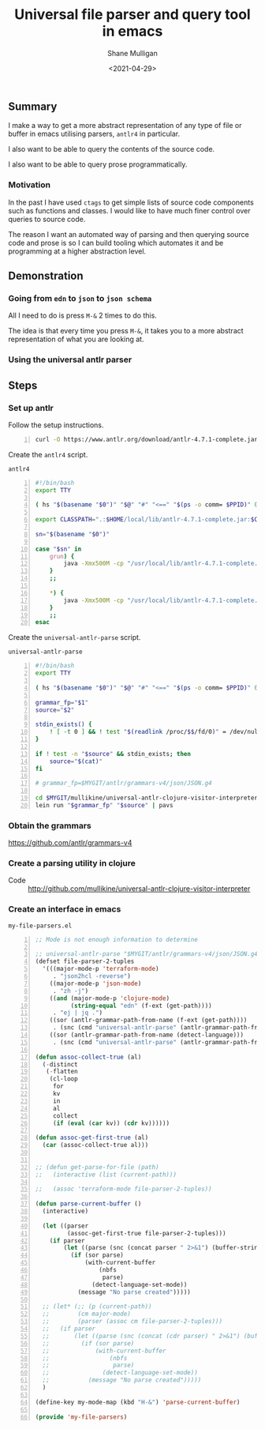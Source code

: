 #+LATEX_HEADER: \usepackage[margin=0.5in]{geometry}
#+OPTIONS: toc:nil

#+HUGO_BASE_DIR: /home/shane/var/smulliga/source/git/semiosis/semiosis-hugo
#+HUGO_SECTION: ./posts

#+TITLE: Universal file parser and query tool in emacs
#+DATE: <2021-04-29>
#+AUTHOR: Shane Mulligan
#+KEYWORDS: antlr emacs

** Summary
I make a way to get a more abstract
representation of any type of file or buffer in emacs
utilising parsers, =antlr4= in particular.

I also want to be able to query the contents
of the source code.

I also want to be able to query prose programmatically.

*** Motivation
In the past I have used =ctags= to get simple
lists of source code components such as
functions and classes. I would like to have
much finer control over queries to source
code.

The reason I want an automated way of parsing
and then querying source code and prose is so
I can build tooling which automates it and be
programming at a higher abstraction level.

** Demonstration
*** Going from =edn= to =json= to =json schema=
All I need to do is press =M-&= 2 times to do this.

The idea is that every time you press =M-&=,
it takes you to a more abstract representation
of what you are looking at.

#+BEGIN_EXPORT html
<!-- Play on asciinema.com -->
<!-- <a title="asciinema recording" href="https://asciinema.org/a/EYxLJ4n65VrgGGfmanUKNyrbz" target="_blank"><img alt="asciinema recording" src="https://asciinema.org/a/EYxLJ4n65VrgGGfmanUKNyrbz.svg" /></a> -->
<!-- Play on the blog -->
<script src="https://asciinema.org/a/EYxLJ4n65VrgGGfmanUKNyrbz.js" id="asciicast-EYxLJ4n65VrgGGfmanUKNyrbz" async></script>
#+END_EXPORT

*** Using the universal antlr parser
#+BEGIN_EXPORT html
<script src="https://asciinema.org/a/q7QBII745RFxIUdsBwbwVDNfl.js" id="asciicast-q7QBII745RFxIUdsBwbwVDNfl" async></script>
#+END_EXPORT

** Steps
*** Set up antlr
Follow the setup instructions.

#+BEGIN_SRC bash -n :i bash :async :results verbatim code
  curl -O https://www.antlr.org/download/antlr-4.7.1-complete.jar
#+END_SRC

Create the =antlr4= script.

=antlr4=
#+BEGIN_SRC bash -n :i bash :async :results verbatim code
  #!/bin/bash
  export TTY
  
  ( hs "$(basename "$0")" "$@" "#" "<==" "$(ps -o comm= $PPID)" 0</dev/null ) &>/dev/null
  
  export CLASSPATH=".:$HOME/local/lib/antlr-4.7.1-complete.jar:$CLASSPATH"
  
  sn="$(basename "$0")"
  
  case "$sn" in
      grun) {
          java -Xmx500M -cp "/usr/local/lib/antlr-4.7.1-complete.jar:$CLASSPATH" org.antlr.v4.gui.TestRig "$@"
      }
      ;;
  
      *) {
          java -Xmx500M -cp "/usr/local/lib/antlr-4.7.1-complete.jar:$CLASSPATH" org.antlr.v4.Tool "$@"
      }
      ;;
  esac
#+END_SRC

Create the =universal-antlr-parse= script.

=universal-antlr-parse=
#+BEGIN_SRC bash -n :i bash :async :results verbatim code
  #!/bin/bash
  export TTY
  
  ( hs "$(basename "$0")" "$@" "#" "<==" "$(ps -o comm= $PPID)" 0</dev/null ) &>/dev/null
  
  grammar_fp="$1"
  source="$2"
  
  stdin_exists() {
      ! [ -t 0 ] && ! test "$(readlink /proc/$$/fd/0)" = /dev/null
  }
  
  if ! test -n "$source" && stdin_exists; then
      source="$(cat)"
  fi
  
  # grammar_fp=$MYGIT/antlr/grammars-v4/json/JSON.g4
  
  cd $MYGIT/mullikine/universal-antlr-clojure-visitor-interpreter
  lein run "$grammar_fp" "$source" | pavs
#+END_SRC

*** Obtain the grammars
https://github.com/antlr/grammars-v4

*** Create a parsing utility in clojure
+ Code :: http://github.com/mullikine/universal-antlr-clojure-visitor-interpreter

*** Create an interface in emacs
=my-file-parsers.el=
#+BEGIN_SRC emacs-lisp -n :async :results verbatim code
  ;; Mode is not enough information to determine

  ;; universal-antlr-parse "$MYGIT/antlr/grammars-v4/json/JSON.g4" "[4, 5, 6]"
  (defset file-parser-2-tuples
    '(((major-mode-p 'terraform-mode)
       . "json2hcl -reverse")
      ((major-mode-p 'json-mode)
       . "zh -j")
      ((and (major-mode-p 'clojure-mode)
            (string-equal "edn" (f-ext (get-path))))
       . "ej | jq .")
      ((sor (antlr-grammar-path-from-name (f-ext (get-path))))
       . (snc (cmd "universal-antlr-parse" (antlr-grammar-path-from-name (f-ext (get-path)))) (buffer-string)))
      ((sor (antlr-grammar-path-from-name (detect-language)))
       . (snc (cmd "universal-antlr-parse" (antlr-grammar-path-from-name (f-ext (get-path)))) (buffer-string)))))

  (defun assoc-collect-true (al)
    (-distinct
     (-flatten
      (cl-loop
       for
       kv
       in
       al
       collect
       (if (eval (car kv)) (cdr kv))))))

  (defun assoc-get-first-true (al)
    (car (assoc-collect-true al)))


  ;; (defun get-parse-for-file (path)
  ;;   (interactive (list (current-path)))

  ;;   (assoc 'terraform-mode file-parser-2-tuples))

  (defun parse-current-buffer ()
    (interactive)

    (let ((parser
           (assoc-get-first-true file-parser-2-tuples)))
      (if parser
          (let ((parse (snc (concat parser " 2>&1") (buffer-string))))
            (if (sor parse)
                (with-current-buffer
                    (nbfs
                     parse)
                  (detect-language-set-mode))
              (message "No parse created")))))

    ;; (let* (;; (p (current-path))
    ;;        (cm major-mode)
    ;;        (parser (assoc cm file-parser-2-tuples)))
    ;;   (if parser
    ;;       (let ((parse (snc (concat (cdr parser) " 2>&1") (buffer-string))))
    ;;         (if (sor parse)
    ;;             (with-current-buffer
    ;;                 (nbfs
    ;;                  parse)
    ;;               (detect-language-set-mode))
    ;;           (message "No parse created")))))
    )

  (define-key my-mode-map (kbd "H-&") 'parse-current-buffer)

  (provide 'my-file-parsers)
#+END_SRC